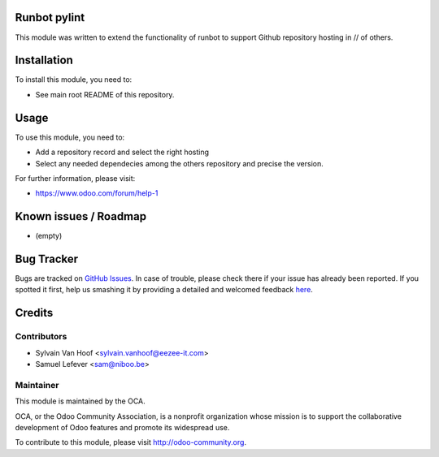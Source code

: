 .. image:: https://img.shields.io/badge/licence-AGPL--3-blue.svg
    :alt: License: AGPL-3

Runbot pylint
===========

This module was written to extend the functionality of runbot to support
Github repository hosting in // of others.

Installation
============

To install this module, you need to:

* See main root README of this repository.

Usage
=====

To use this module, you need to:

* Add a repository record and select the right hosting

* Select any needed dependecies among the others repository and precise the version.

For further information, please visit:

* https://www.odoo.com/forum/help-1

Known issues / Roadmap
======================

* (empty)

Bug Tracker
===========

Bugs are tracked on `GitHub Issues <https://github.com/OCA/runbot-addons/issues>`_.
In case of trouble, please check there if your issue has already been reported.
If you spotted it first, help us smashing it by providing a detailed and welcomed feedback
`here <https://github.com/OCA/runbot-addons/issues/new?body=module:%20runbot_pylint%0Aversion:%208.0%0A%0A**Steps%20to%20reproduce**%0A-%20...%0A%0A**Current%20behavior**%0A%0A**Expected%20behavior**>`_.


Credits
=======

Contributors
------------

* Sylvain Van Hoof <sylvain.vanhoof@eezee-it.com>
* Samuel Lefever <sam@niboo.be>

Maintainer
----------

.. image:: https://odoo-community.org/logo.png
   :alt: Odoo Community Association
   :target: https://odoo-community.org

This module is maintained by the OCA.

OCA, or the Odoo Community Association, is a nonprofit organization whose
mission is to support the collaborative development of Odoo features and
promote its widespread use.

To contribute to this module, please visit http://odoo-community.org.

